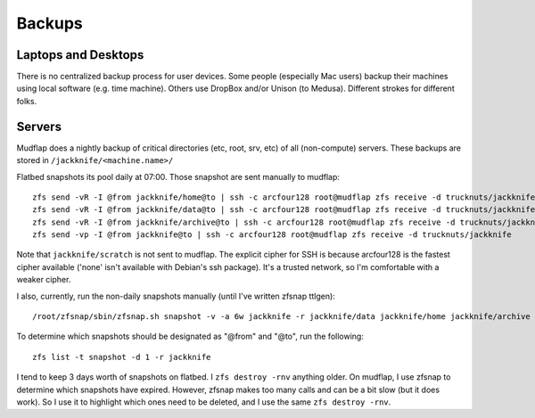 *******
Backups
*******

Laptops and Desktops
====================
There is no centralized backup process for user devices. Some people (especially
Mac users) backup their machines using local software (e.g. time machine).
Others use DropBox and/or Unison (to Medusa). Different strokes for different
folks.

Servers
=======
Mudflap does a nightly backup of critical directories (etc, root, srv, etc) of
all (non-compute) servers. These backups are stored in
``/jackknife/<machine.name>/``

Flatbed snapshots its pool daily at 07:00. Those snapshot are sent manually to
mudflap::

    zfs send -vR -I @from jackknife/home@to | ssh -c arcfour128 root@mudflap zfs receive -d trucknuts/jackknife
    zfs send -vR -I @from jackknife/data@to | ssh -c arcfour128 root@mudflap zfs receive -d trucknuts/jackknife
    zfs send -vR -I @from jackknife/archive@to | ssh -c arcfour128 root@mudflap zfs receive -d trucknuts/jackknife
    zfs send -vp -I @from jackknife@to | ssh -c arcfour128 root@mudflap zfs receive -d trucknuts/jackknife

Note that ``jackknife/scratch`` is not sent to mudflap. The explicit cipher for
SSH is because arcfour128 is the fastest cipher available ('none' isn't
available with Debian's ssh package). It's a trusted network, so I'm comfortable
with a weaker cipher.

I also, currently, run the non-daily snapshots manually (until I've written
zfsnap ttlgen)::

    /root/zfsnap/sbin/zfsnap.sh snapshot -v -a 6w jackknife -r jackknife/data jackknife/home jackknife/archive

To determine which snapshots should be designated as "@from" and "@to", run the
following::

    zfs list -t snapshot -d 1 -r jackknife

I tend to keep 3 days worth of snapshots on flatbed. I ``zfs destroy -rnv``
anything older. On mudflap, I use zfsnap to determine which snapshots have
expired. However, zfsnap makes too many calls and can be a bit slow (but it does
work). So I use it to highlight which ones need to be deleted, and I use the
same ``zfs destroy -rnv``.
